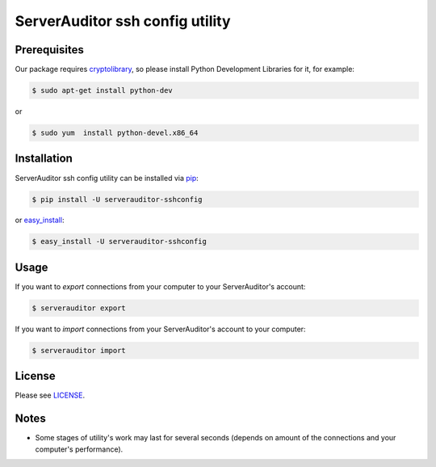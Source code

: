 ServerAuditor ssh config utility
================================



Prerequisites
-------------

Our package requires `cryptolibrary <https://pypi.python.org/pypi/pycrypto>`_, so please install Python Development Libraries for it, for example:

.. code-block:: bash

    $ sudo apt-get install python-dev

or

.. code-block:: bash

    $ sudo yum  install python-devel.x86_64


Installation
------------

ServerAuditor ssh config utility can be installed via `pip <http://www.pip-installer.org/en/latest/index.html>`_:

.. code-block:: bash

    $ pip install -U serverauditor-sshconfig

or `easy_install <http://pythonhosted.org/distribute/>`_:

.. code-block:: bash

    $ easy_install -U serverauditor-sshconfig


Usage
-----

If you want to *export* connections from your computer to your ServerAuditor's account:

.. code-block:: bash

    $ serverauditor export

If you want to *import* connections from your ServerAuditor's account to your computer:

.. code-block:: bash

    $ serverauditor import


License
-------

Please see `LICENSE <https://github.com/Crystalnix/serverauditor-sshconfig/blob/master/LICENSE>`_.

Notes
-----

* Some stages of utility's work may last for several seconds (depends on amount of the connections and your computer's performance).

